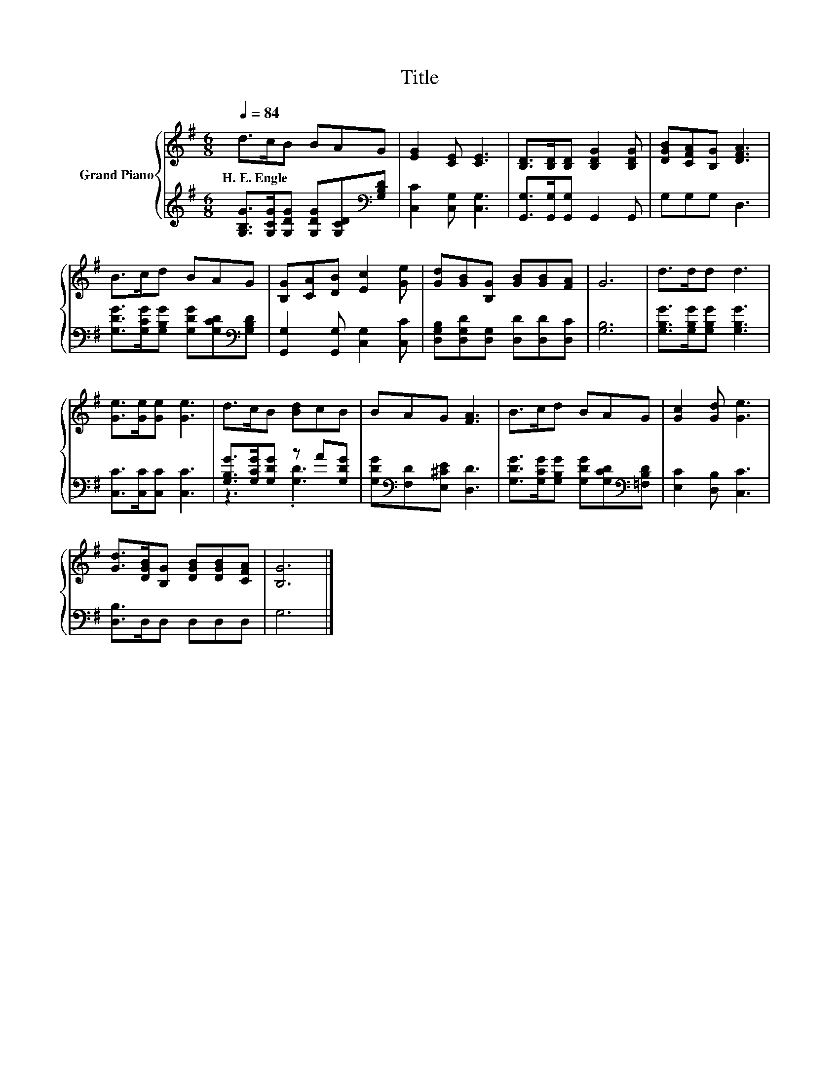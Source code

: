 X:1
T:Title
%%score { 1 | ( 2 3 ) }
L:1/8
Q:1/4=84
M:6/8
K:G
V:1 treble nm="Grand Piano"
V:2 treble 
V:3 treble 
V:1
 d>cB BAG | [EG]2 [CE] [CE]3 | [B,D]>[B,D][B,D] [B,DG]2 [B,DG] | [DGB][CFA][B,G] [DFA]3 | %4
w: H.~E.~Engle * * * * *||||
 B>cd BAG | [B,G][CA][DB] [Ec]2 [Ge] | [Gd][GB][B,G] [GB][GB][FA] | G6 | d>dd d3 | %9
w: |||||
 [Ge]>[Ge][Ge] [Ge]3 | d>cB [Bd]cB | BAG [FA]3 | B>cd BAG | [Gc]2 [Gd] [Ge]3 | %14
w: |||||
 [Gd]>[DGB][B,G] [DGB][DGB][CFA] | [B,G]6 |] %16
w: ||
V:2
 [G,B,G]>[G,CG][G,DG] [G,DG][G,CD][K:bass][G,B,D] | [C,C]2 [C,G,] [C,G,]3 | %2
 [G,,G,]>[G,,G,][G,,G,] G,,2 G,, | G,G,G, D,3 | [G,DG]>[G,CG][G,B,G] [G,DG][G,CD][K:bass][G,B,D] | %5
 [G,,G,]2 [G,,G,] [C,G,]2 [C,C] | [D,G,B,][D,G,D][D,G,] [D,D][D,D][D,C] | [G,B,]6 | %8
 [G,B,G]>[G,B,G][G,B,G] [G,B,G]3 | [C,C]>[C,C][C,C] [C,C]3 | [G,B,G]>[G,CG][G,DG] z A[G,DG] | %11
 [G,DG][K:bass][F,D][E,^CE] [D,D]3 | [G,DG]>[G,CG][G,B,G] [G,DG][G,CD][K:bass][=F,B,D] | %13
 [E,C]2 [D,B,] [C,C]3 | [D,B,]>D,D, D,D,D, | G,6 |] %16
V:3
 x5[K:bass] x | x6 | x6 | x6 | x5[K:bass] x | x6 | x6 | x6 | x6 | x6 | z3 .[G,D]3 | x[K:bass] x5 | %12
 x5[K:bass] x | x6 | x6 | x6 |] %16

